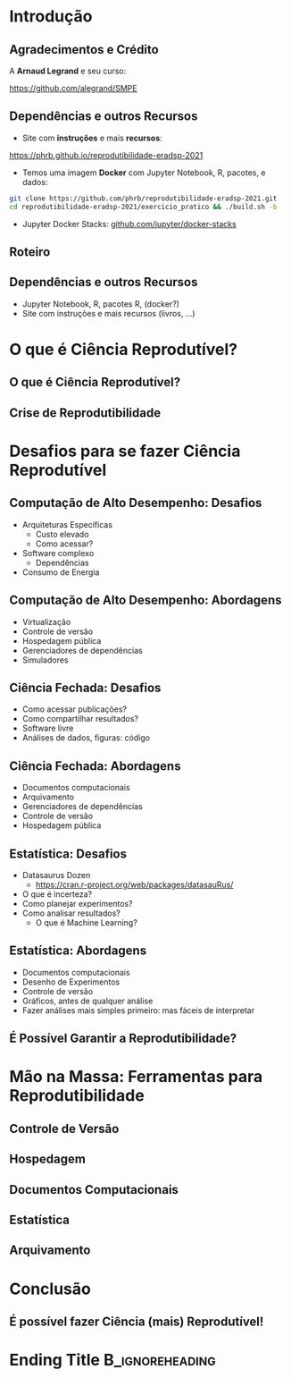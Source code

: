 #+STARTUP: beamer overview indent inlineimages logdrawer
#+TITLE: @@latex: Ciência Reprodutível para Experimentos em \\
#+TITLE: Computação de Alto Desempenho@@
#+AUTHOR:    \footnotesize \alert{Pedro Bruel}, Lucas Schnorr, Alfredo Goldman
#+DATE:      \scriptsize \emph{phrb@ime.usp.br} \newline \scriptsize \today
#+DESCRIPTION:
#+KEYWORDS:
#+LANGUAGE:  bt-br
#+OPTIONS:   H:2 num:t toc:nil @:t \n:nil ::t |:t ^:t -:t f:t *:t <:t
#+OPTIONS:   tex:t latex:t skip:nil d:nil todo:t pri:nil tags:not-in-toc
#+TAGS: noexport(n)

* LaTeX Setup                                      :B_ignoreheading:noexport:
:PROPERTIES:
:BEAMER_env: ignoreheading
:END:

See [[Emacs Setup]] below for local buffer variables

** LaTeX Configuration
:latex_header:
#+LATEX_CLASS: beamer
#+LATEX_CLASS_OPTIONS: [10pt, compress, aspectratio=169, xcolor={table,usenames,dvipsnames}]
#+LATEX_HEADER: \mode<beamer>{\usetheme[numbering=fraction, progressbar=none, titleformat frame=regular, titleformat title=regular, sectionpage=progressbar]{metropolis}}

#+COLUMNS: %40ITEM %10BEAMER_env(Env) %9BEAMER_envargs(Env Args) %4BEAMER_col(Col) %10BEAMER_extra(Extra)

#+LATEX_HEADER: \usepackage{sourcecodepro}
#+LATEX_HEADER: \usepackage{booktabs}
#+LATEX_HEADER: \usepackage{array}
#+LATEX_HEADER: \usepackage{listings}
#+LATEX_HEADER: \usepackage{multirow}
#+LATEX_HEADER: \usepackage{caption}
#+LATEX_HEADER: \usepackage{graphicx}
#+LATEX_HEADER: \usepackage[english]{babel}
#+LATEX_HEADER: \usepackage[scale=2]{ccicons}
#+LATEX_HEADER: \usepackage{hyperref}
#+LATEX_HEADER: \usepackage{relsize}
#+LATEX_HEADER: \usepackage{amsmath}
#+LATEX_HEADER: \usepackage{bm}
#+LATEX_HEADER: \usepackage{ragged2e}
#+LATEX_HEADER: \usepackage{textcomp}
#+LATEX_HEADER: \usepackage{pgfplots}
#+LATEX_HEADER: \usepgfplotslibrary{dateplot}

#+LATEX_HEADER: \definecolor{Base}{HTML}{191F26}
#+LATEX_HEADER: \definecolor{Accent}{HTML}{b10000}
#+LATEX_HEADER: \colorlet{Highlight}{Accent!18}

#+LATEX_HEADER: \setbeamercolor{alerted text}{fg=Accent}
#+LATEX_HEADER: \setbeamercolor{frametitle}{fg=Accent,bg=normal text.bg}
#+LATEX_HEADER: \setbeamercolor{normal text}{bg=black!2,fg=Base}

#+LATEX_HEADER: \usepackage{newpxtext}
#+LATEX_HEADER: \usepackage{newpxmath}
#+LATEX_HEADER: \usepackage{DejaVuSansMono}
#+LATEX_HEADER: \setmonofont{DejaVuSansMono}

#+LATEX_HEADER: \lstset{ %
#+LATEX_HEADER:   backgroundcolor={},
#+LATEX_HEADER:   basicstyle=\ttfamily\scriptsize,
#+LATEX_HEADER:   breakatwhitespace=true,
#+LATEX_HEADER:   breaklines=true,
#+LATEX_HEADER:   captionpos=n,
#+LATEX_HEADER:   commentstyle=\color{Accent},
# #+LATEX_HEADER:   escapeinside={\%*}{*)},
#+LATEX_HEADER:   extendedchars=true,
#+LATEX_HEADER:   frame=n,
#+LATEX_HEADER:   keywordstyle=\color{Accent},
#+LATEX_HEADER:   rulecolor=\color{black},
#+LATEX_HEADER:   showspaces=false,
#+LATEX_HEADER:   showstringspaces=false,
#+LATEX_HEADER:   showtabs=false,
#+LATEX_HEADER:   stepnumber=2,
#+LATEX_HEADER:   stringstyle=\color{gray},
#+LATEX_HEADER:   tabsize=2,
#+LATEX_HEADER: }
#+LATEX_HEADER: \renewcommand*{\UrlFont}{\ttfamily\smaller[2]\relax}
#+LATEX_HEADER: \graphicspath{{../../img/}}
#+LATEX_HEADER: \addtobeamertemplate{block begin}{}{\justifying}

#+LATEX_HEADER: \captionsetup[figure]{labelformat=empty}

#+LATEX_HEADER: \hypersetup{
#+LATEX_HEADER:     colorlinks=true,
#+LATEX_HEADER:     linkcolor={Accent},
#+LATEX_HEADER:     citecolor={Accent},
#+LATEX_HEADER:     urlcolor={Accent}
#+LATEX_HEADER: }

#+LATEX_HEADER: \makeatletter
#+LATEX_HEADER: \setlength{\metropolis@titleseparator@linewidth}{1pt}
#+LATEX_HEADER: \setlength{\metropolis@progressonsectionpage@linewidth}{2.5pt}
# #+LATEX_HEADER: \setlength{\metropolis@progressinheadfoot@linewidth}{2pt}
#+LATEX_HEADER: \makeatother
:end:

* Introdução
:PROPERTIES:
:UNNUMBERED: t
:END:
** Agradecimentos e Crédito
A *Arnaud Legrand* e seu curso:

#+latex: \bgroup\center
#+latex: \includegraphics[height=3.4cm]{./img/smpe_preview.png}

https://github.com/alegrand/SMPE

#+latex: \egroup

#+latex: \hfill\includegraphics[height=1.8cm]{./img/in_science_we_trust.jpg}

** Dependências e outros Recursos
- Site com *instruções* e mais *recursos*:

#+latex: \bgroup\center
#+latex: \includegraphics[height=3.4cm]{./img/eradsp_preview.png}

https://phrb.github.io/reprodutibilidade-eradsp-2021

#+latex: \egroup

- Temos uma imagem *Docker* com Jupyter Notebook, R, pacotes, e dados:

#+latex: \bgroup\center
#+begin_SRC bash :results output :session *Shell* :eval no-export :exports code
git clone https://github.com/phrb/reprodutibilidade-eradsp-2021.git
cd reprodutibilidade-eradsp-2021/exercicio_pratico && ./build.sh -b
#+end_SRC
#+latex: \egroup

- Jupyter Docker Stacks:
  [[https://github.com/jupyter/docker-stacks][github.com/jupyter/docker-stacks]]

** Roteiro
#+TOC: :headlines 3

** Dependências e outros Recursos
- Jupyter Notebook, R, pacotes R, (docker?)
- Site com instruções e mais recursos (livros, ...)
* O que é Ciência Reprodutível?
:PROPERTIES:
:CUSTOM_ID: sec:repro
:END:

** O que é Ciência Reprodutível?
** Crise de Reprodutibilidade
* Desafios para se fazer Ciência Reprodutível
:PROPERTIES:
:CUSTOM_ID: sec:challenges
:END:

** Computação de Alto Desempenho: Desafios
- Arquiteturas Específicas
  - Custo elevado
  - Como acessar?
- Software complexo
  - Dependências
- Consumo de Energia
** Computação de Alto Desempenho: Abordagens
- Virtualização
- Controle de versão
- Hospedagem pública
- Gerenciadores de dependências
- Simuladores
** Ciência Fechada: Desafios
- Como acessar publicações?
- Como compartilhar resultados?
- Software livre
- Análises de dados, figuras: código
** Ciência Fechada: Abordagens
- Documentos computacionais
- Arquivamento
- Gerenciadores de dependências
- Controle de versão
- Hospedagem pública
** Estatística: Desafios
- Datasaurus Dozen
  - https://cran.r-project.org/web/packages/datasauRus/
- O que é incerteza?
- Como planejar experimentos?
- Como analisar resultados?
  - O que é Machine Learning?
** Estatística: Abordagens
- Documentos computacionais
- Desenho de Experimentos
- Controle de versão
- Gráficos, antes de qualquer análise
- Fazer análises mais simples primeiro: mas fáceis de interpretar
** É Possível Garantir a Reprodutibilidade?
* Mão na Massa: Ferramentas para Reprodutibilidade
:PROPERTIES:
:CUSTOM_ID: sec:handson
:END:

** Controle de Versão
** Hospedagem
** Documentos Computacionais
** Estatística
** Arquivamento
* Conclusão
:PROPERTIES:
:UNNUMBERED: t
:END:

** É possível fazer Ciência (mais) Reprodutível!
* Ending Title :B_ignoreheading:
:PROPERTIES:
:BEAMER_env: ignoreheading
:END:
#+LATEX: \maketitle
